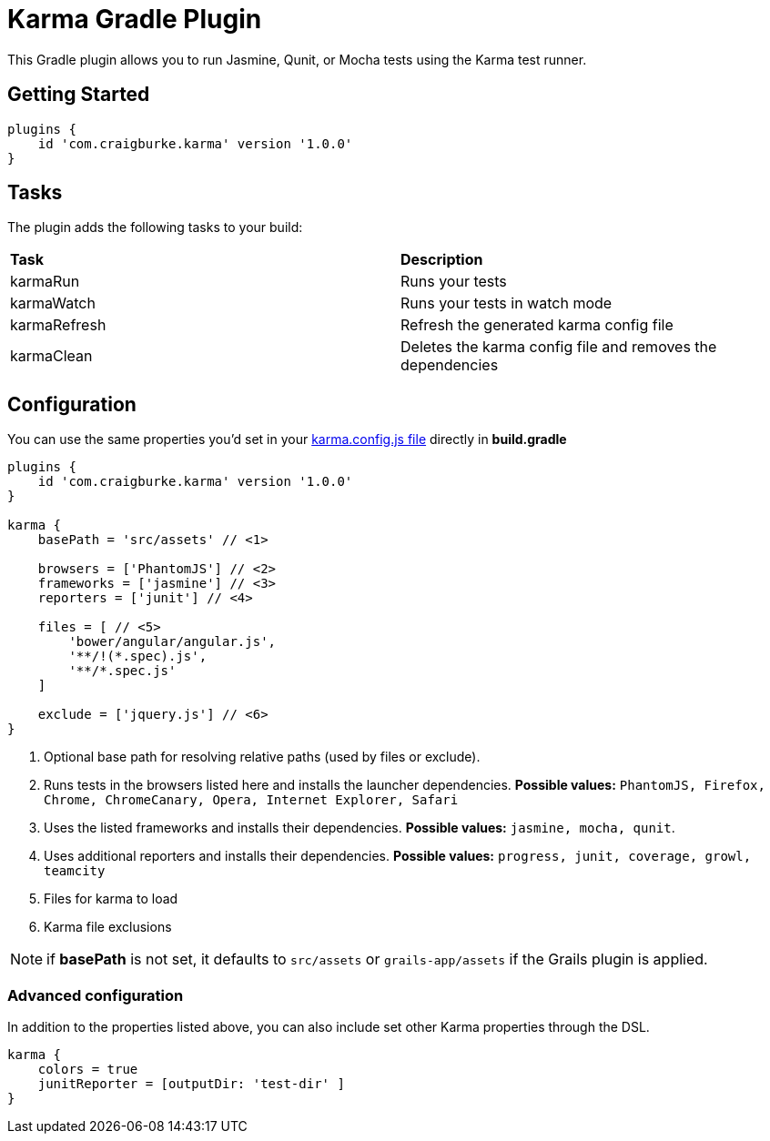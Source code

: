 :version: 1.0.0

= Karma Gradle Plugin

This Gradle plugin allows you to run Jasmine, Qunit, or Mocha tests using the Karma test runner.

== Getting Started

[source,gradle,subs='attributes']
----
plugins {
    id 'com.craigburke.karma' version '{version}'
}
----

== Tasks

The plugin adds the following tasks to your build:

|===

| *Task* | *Description* 

| karmaRun | Runs your tests

| karmaWatch | Runs your tests in watch mode

| karmaRefresh | Refresh the generated karma config file

| karmaClean | Deletes the karma config file and removes the dependencies

|===

== Configuration

You can use the same properties you'd set in your http://karma-runner.github.io/0.13/config/configuration-file.html[karma.config.js file] directly in *build.gradle*

[source,gradle,subs='attributes']
----
plugins {
    id 'com.craigburke.karma' version '{version}'
}

karma {
    basePath = 'src/assets' // <1>

    browsers = ['PhantomJS'] // <2>
    frameworks = ['jasmine'] // <3>
    reporters = ['junit'] // <4>

    files = [ // <5>
        'bower/angular/angular.js',
        '**/!(*.spec).js',
        '**/*.spec.js'
    ]

    exclude = ['jquery.js'] // <6>
}
----
<1> Optional base path for resolving relative paths (used by files or exclude).
<2> Runs tests in the browsers listed here and installs the launcher dependencies. **Possible values:** `PhantomJS, Firefox, Chrome, ChromeCanary, Opera, Internet Explorer, Safari`
<3> Uses the listed frameworks and installs their dependencies. **Possible values:** `jasmine, mocha, qunit`.
<4> Uses additional reporters and installs their dependencies. **Possible values:** `progress, junit, coverage, growl, teamcity`
<5> Files for karma to load
<6> Karma file exclusions

NOTE: if *basePath* is not set, it defaults to `src/assets` or `grails-app/assets` if the Grails plugin is applied.

=== Advanced configuration

In addition to the properties listed above, you can also include set other Karma properties through the DSL.
 
[source,gradle,subs='attributes']
----
karma {
    colors = true
    junitReporter = [outputDir: 'test-dir' ]
}
----
